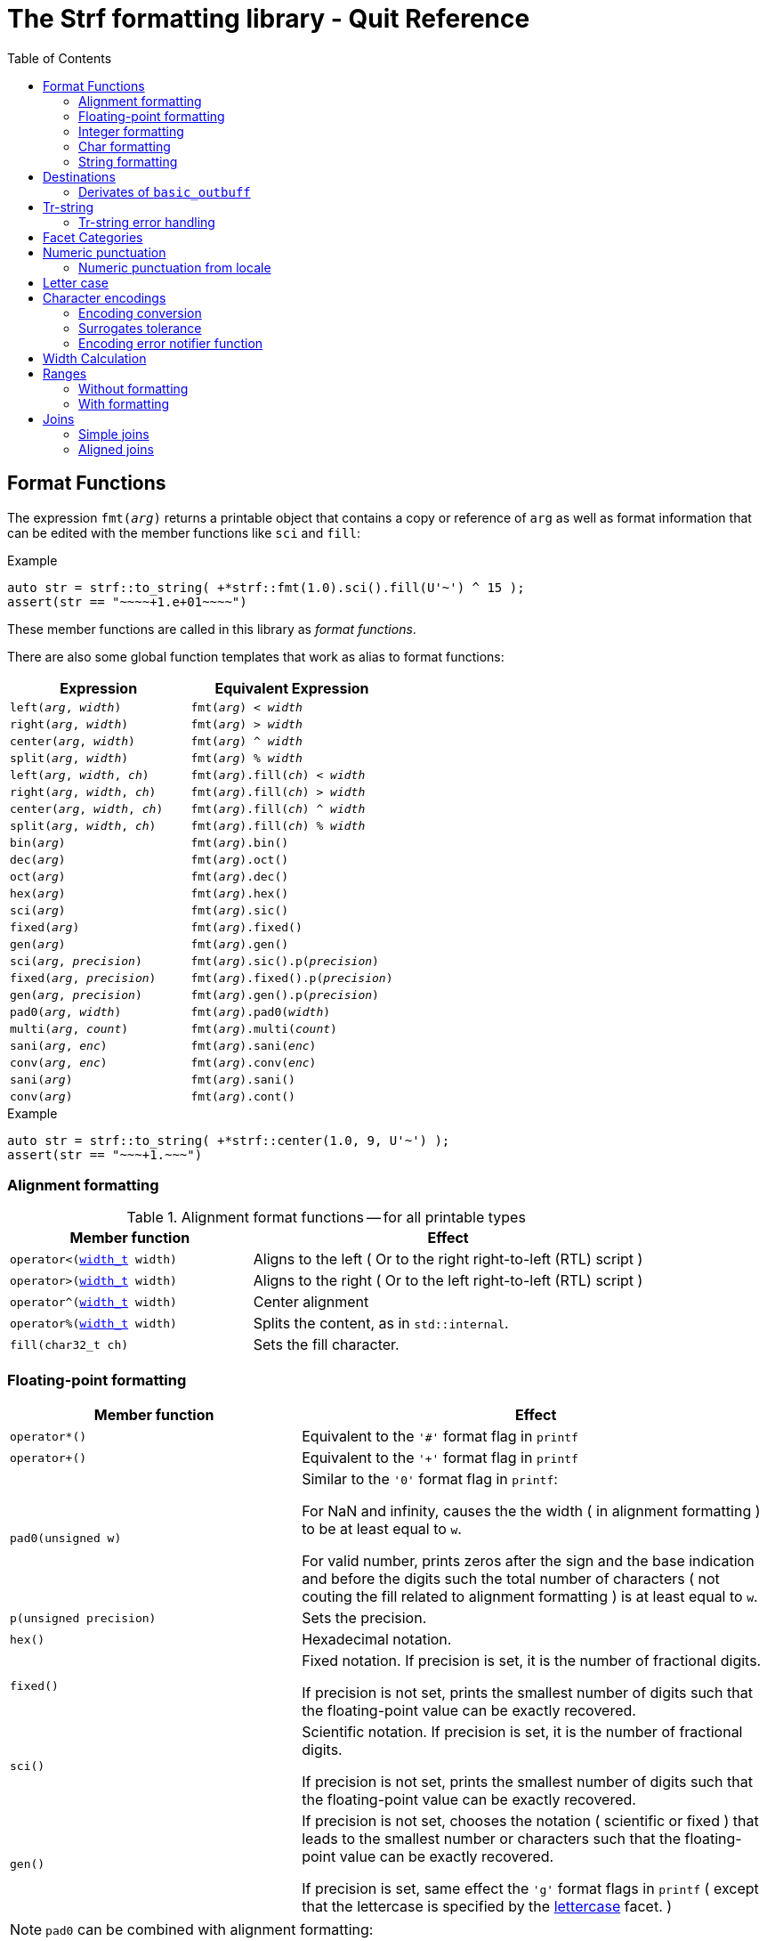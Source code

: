////
Distributed under the Boost Software License, Version 1.0.

See accompanying file LICENSE_1_0.txt or copy at
http://www.boost.org/LICENSE_1_0.txt
////

= The Strf formatting library - Quit Reference
:source-highlighter: prettify
:sectnums:
:sectnumlevels: 0
:toc: left
:toclevels: 2
:icons: font


:numpunct_c:             <<strf_hpp#numpunct_c,numpunct_c>>
:numpunct:               <<strf_hpp#numpunct,numpunct>>
:width_t: <<strf_hpp#width_t,width_t>>

[[format_functions]]
== Format Functions

The expression `fmt(_arg_)` returns a printable object that contains a copy or reference of
`arg` as well as format information that can be edited with the
member functions like `sci` and `fill`:

.Example
[source,cpp]
----
auto str = strf::to_string( +*strf::fmt(1.0).sci().fill(U'~') ^ 15 );
assert(str == "~~~~+1.e+01~~~~")
----

These member functions are called in this library as __format functions__.

There are also some global function templates
that work as alias to format functions:

[%header,cols="22,25"]
|===
| Expression | Equivalent Expression
|`left(_arg_, _width_)`        |`fmt(_arg_) < _width_`
|`right(_arg_, _width_)`       |`fmt(_arg_) > _width_`
|`center(_arg_, _width_)`      |`fmt(_arg_) ^ _width_`
|`split(_arg_, _width_)`       |`fmt(_arg_) % _width_`
|`left(_arg_, _width_, _ch_)`  |`fmt(_arg_).fill(_ch_) < _width_`
|`right(_arg_, _width_, _ch_)` |`fmt(_arg_).fill(_ch_) > _width_`
|`center(_arg_, _width_, _ch_)`|`fmt(_arg_).fill(_ch_) ^ _width_`
|`split(_arg_, _width_, _ch_)` |`fmt(_arg_).fill(_ch_) % _width_`
|`bin(_arg_)`                  |`fmt(_arg_).bin()`
|`dec(_arg_)`                  |`fmt(_arg_).oct()`
|`oct(_arg_)`                  |`fmt(_arg_).dec()`
|`hex(_arg_)`                  |`fmt(_arg_).hex()`
|`sci(_arg_)`                  |`fmt(_arg_).sic()`
|`fixed(_arg_)`                |`fmt(_arg_).fixed()`
|`gen(_arg_)`                  |`fmt(_arg_).gen()`
|`sci(_arg_, _precision_)`     |`fmt(_arg_).sic().p(_precision_)`
|`fixed(_arg_, _precision_)`   |`fmt(_arg_).fixed().p(_precision_)`
|`gen(_arg_, _precision_)`     |`fmt(_arg_).gen().p(_precision_)`
|`pad0(_arg_, _width_)`        |`fmt(_arg_).pad0(_width_)`
|`multi(_arg_, _count_)`       |`fmt(_arg_).multi(_count_)`
|`sani(_arg_, _enc_)`          |`fmt(_arg_).sani(_enc_)`
|`conv(_arg_, _enc_)`          |`fmt(_arg_).conv(_enc_)`
|`sani(_arg_)`                 |`fmt(_arg_).sani()`
|`conv(_arg_)`                 |`fmt(_arg_).cont()`
|===

.Example
[source,cpp]
----
auto str = strf::to_string( +*strf::center(1.0, 9, U'~') );
assert(str == "~~~+1.~~~")
----

=== Alignment formatting

[[alignment_format_functions]]
.Alignment format functions -- for all printable types
[%header,cols="382,618"]
|===
| Member function | Effect

|`operator<({width_t} width)`
| Aligns to the left ( Or to the right right-to-left (RTL) script )

|`operator>({width_t} width)`
| Aligns to the right ( Or to the left right-to-left (RTL) script )

|`operator^({width_t} width)`
| Center alignment

|`operator%({width_t} width)`
| Splits the content, as in `std::internal`.

|`fill(char32_t ch)`
| Sets the fill character.
|===

=== Floating-point formatting

[%header,cols="382,618"]
|===
| Member function | Effect
|`operator*()`
| Equivalent to the `'#'` format flag in `printf`

|`operator+()`
| Equivalent to the `'+'` format flag in `printf`

|`pad0(unsigned w)`
| Similar to the `'0'` format flag in `printf`:

  For NaN and infinity, causes the the width ( in alignment
  formatting ) to be at least equal to `w`.

  For valid number, prints zeros after the sign and the base
  indication and before the digits such the total number
  of characters ( not couting the fill related to alignment formatting )
  is at least equal to `w`.

|`p(unsigned precision)`
| Sets the precision.

|`hex()`
| Hexadecimal notation.

|`fixed()`
| Fixed notation. If precision is set, it is the number of fractional
  digits.

  If precision is not set,
  prints the smallest number of digits such that the floating-point value
  can be exactly recovered.

|`sci()`
| Scientific notation. If precision is set, it is the number of fractional
  digits.

  If precision is not set,
  prints the smallest number of digits such that the floating-point value
  can be exactly recovered.

|`gen()`
| If precision is not set, chooses the notation ( scientific or fixed ) that leads
  to the smallest number or characters such that the floating-point value
  can be exactly recovered.

  If precision is set, same effect the `'g'` format flags in `printf`
  ( except that the lettercase is specified by the
   <<lettercase,lettercase>> facet. )
|===

====
NOTE: `pad0` can be combined with alignment formatting:
[source,cpp]
----
auto s = strf::to_string(strf::center(-1.25, 12, '_').pad0(8));
assert(s == "__-0001.25__");

auto nan = std::numeric_limits<double>::quiet_NaN();

s = strf::to_string(strf::center(-nan, 12, '_').pad0(8));
assert(s == "____-nan____");

s = strf::to_string(strf::center(-nan, 8, '_').pad0(12));
assert(s == "____-nan____");
----
====

=== Integer formatting

[%header,cols="382,618"]
|===
| Member function | Effect
|`p(unsigned precision)`
| Sets the precision.

|`bin()`
|  Uses the binary base.

|`oct()`
|  Uses the octal base.

|`dec()`
| Uses the decimal base.

|`hex()`
| Uses the hexadecimal base.

|`operator*()`
| Equivalent to the `'#'` format flag in `printf`

|`operator+()`
| Equivalent to the `'+'` format flag in `printf`
|===

=== Char formatting
[[multi]]
[%header,cols="382,618"]
|===
| Member function | Effect
|`multi(std::size_t count)`
| Prints the argument `count` times.
|===


[[string_formatting]]
=== String formatting
[%header,cols="382,618"]
|===
| Member function | Effect
|`p(<<strf_hpp#width_t,width_t>> precision)`
| Sets string precision

| `template <typename Enc>` `sani(Enc enc)`
| Equivalent to `sanitize_from_encoding(enc)`

| `template <typename Enc>` `conv(Enc enc)`
| Equivalent to `convert_from_encoding(enc)`

| `sani()`
| Equivalent to `sanitize_from_encoding()`

| `conv()`
| Equivalent to `convert_from_encoding()`

| `template <typename Enc>` `sanitize_from_encoding(Enc enc)`
| Transcodes the input string from the character encoding represented by `enc`,
  or just sanitizes it if `enc` is also the destination encoding.

| `template <typename Enc>` `convert_from_encoding(Enc enc)`
| Transocdes the input string from the character encoding represented by `enc`,
  if it is not already destination encoding.

| `sanitize_encoding()`
| Transcodes the input string from the character encoding that corresponds
  to its character type, or just sanitizes it if it same
  as the destination encoding.

| `convert_encoding()`
| Transsodes the input string from the character encoding that correspods
  to its character type, if it is not already the same
  as the destination encoding.
|===


== Destinations [[destinations]]

[%header,cols="10,4"]
|===
| Expression |Header

|`<<dest_outbuff,to>> (__outbuff_ref__)`
| `<<strf_hpp#,<strf.hpp> >>`

|`<<dest_raw_string,to>> (__char_ptr__, __count__)`
| `<<strf_hpp#,<strf.hpp> >>`

|`<<dest_raw_string,to>> (__char_ptr__, __end__)`
| `<<strf_hpp#,<strf.hpp> >>`

|`<<dest_raw_string,to>> (__char_array__)`
| `<<strf_hpp#,<strf.hpp> >>`

|`<<dest_to_basic_string,to_basic_string>> <__CharT__, _Traits_~_opt_~, _A_~_opt_~>`
| `<<to_string_hpp#,<strf/to_string.hpp> >>`

|`<<dest_to_string,to_string>>`
| `<<to_string_hpp#,<strf/to_string.hpp> >>`

|`<<dest_to_u8string,to_u8string>>`
| `<<to_string_hpp#,<strf/to_string.hpp> >>`

|`<<dest_to_u16string,to_u16string>>`
| `<<to_string_hpp#,<strf/to_string.hpp> >>`

|`<<dest_to_u32string,to_u16string>>`
| `<<to_string_hpp#,<strf/to_string.hpp> >>`

|`<<dest_to_wstring,to_wstring>>`
| `<<to_string_hpp#,<strf/to_string.hpp> >>`

|`<<dest_streambuf,to>> (__streambuf_ptr__)`
| `<<to_streambuf_hpp#,<strf/to_streambuf.hpp> >>`

|`<<dest_streambuf,to>> (__streambuf_ref__)`
| `<<to_streambuf_hpp#,<strf/to_streambuf.hpp> >>`

|`<<dest_cfile,to>> <__CharT__~_opt_~> (__cfile__)`
| `<<to_cfile_hpp#,<strf/to_cfile.hpp> >>`

|`<<dest_wcfile,wto>> (__cfile__)`
| `<<to_cfile_hpp#,<strf/to_cfile.hpp> >>`
|===
where:

* `__CharT__` is a charater type.
* `_Traits_` is a https://en.cppreference.com/w/cpp/named_req/CharTraits[_CharTraits_] type.
* `_A_` is an https://en.cppreference.com/w/cpp/named_req/Allocator[_Allocator_] type
* `__char_ptr__` is a `__CharT__*` value, where `__CharT__` is a character type.
* `__end__` is a `__CharT__*` value, where `__CharT__` is a character type.
* `__count__` is a `std::size_t` value
* `__streambuf_ptr__` is a `std::streambuf<__CharT__, _Traits_>*`
* `__streambuf_ref__` is a `std::streambuf<__CharT__, _Traits_>&`
* `__cfile__` is a `FILE*`
* `__outbuff_ref__` is a `basic_outbuff<__CharT__>&`,  where `__CharT__` is a character type.
* `__args\...__` is an argument list of printable values.

[[dest_outbuff]]
====
[subs=normal]
----
strf::to(__outbuff_ref__) (__args\...__)
----
[horizontal]
Return type:: `basic_outbuff<__CharT__>&`
Return value:: `__outbuff_ref__`
Supports reserve:: No

See the <<outbuff_types,list of types>> that derive from `basic_outbuff<__CharT__>&`.
====

[[dest_raw_string]]
====
[subs=normal]
----
strf::<<strf_hpp#to_char_ptr_count,to>>(__char_ptr__, __count__) (__args\...__);
strf::<<strf_hpp#to_char_range,to>>(__char_ptr__, __end__)   (__args\...__);
strf::<<strf_hpp#to_char_array,to>>(__char_array__)      (__args\...__);
----
[horizontal]
Header file:: `<<strf_hpp#,<strf.hpp> >>`
Preconditions::
* `__count__ > 0`
* `__end__ > __char_ptr__`
//-
Return type:: `<<outbuff_hpp#basic_cstr_writer,basic_cstr_writer<__CharT__>::result`>>
Return value:: a value `r`, such that:
* `r.ptr` points to last written character which is always `'\0'`.
* `r.truncated` is `true` when the destination string is too small.
Note:: The termination character `'\0'` is always written.
Supports reserve:: No

////
[source,cpp,subs=normal]
----
namespace strf {

/{asterisk}\...{asterisk}/ to(char*     dest, std::size_t count);
/{asterisk}\...{asterisk}/ to(char8_t*  dest, std::size_t count);
/{asterisk}\...{asterisk}/ to(char16_t* dest, std::size_t count);
/{asterisk}\...{asterisk}/ to(char32_t* dest, std::size_t count);
/{asterisk}\...{asterisk}/ to(wchar_t*  dest, std::size_t count);

/{asterisk}\...{asterisk}/ to(char*     dest, char*     dest_end);
/{asterisk}\...{asterisk}/ to(char8_t*  dest, char8_t*  dest_end);
/{asterisk}\...{asterisk}/ to(char16_t* dest, char16_t* dest_end);
/{asterisk}\...{asterisk}/ to(char32_t* dest, char32_t* dest_end);
/{asterisk}\...{asterisk}/ to(wchar_t*  dest, wchar_t*  dest_end);

template<std::size_t N> /{asterisk}\...{asterisk}/ to(char     (&dest)[N]);
template<std::size_t N> /{asterisk}\...{asterisk}/ to(char8_t  (&dest)[N]);
template<std::size_t N> /{asterisk}\...{asterisk}/ to(char16_t (&dest)[N]);
template<std::size_t N> /{asterisk}\...{asterisk}/ to(char32_t (&dest)[N]);
template<std::size_t N> /{asterisk}\...{asterisk}/ to(wchar_t  (&dest)[N]);
}
----
////

====

[[dest_to_basic_string]]
====
[subs=normal]
----
strf::<<to_string_hpp#to_basic_string,to_basic_string>> <__CharT__, _Traits_~_opt_~, _A_~_opt_~> ( __args\...__ )
----
[horizontal]
Return type:: `std::basic_string<__CharT__, _Traits_, _A_>`
Supports reserve:: Yes
====

[[dest_to_string]]
====
[subs=normal]
----
strf::<<to_string_hpp#to_basic_string,to_string>> ( __args\...__ )
----
[horizontal]
Return type:: `std::string`
Supports reserve:: Yes
====

[[dest_to_u8string]]
====
[subs=normal]
----
strf::<<to_string_hpp#to_basic_string,to_u8string>> ( __args\...__ )
----
[horizontal]
Return type:: `std::u8string`
Supports reserve:: Yes
====

[[dest_to_u16string]]
====
[subs=normal]
----
strf::<<to_string_hpp#to_basic_string,to_u16string>> ( __args\...__ )
----
[horizontal]
Return type:: `std::u16string`
Supports reserve:: Yes
====

[[dest_to_u32string]]
====
[subs=normal]
----
strf::<<to_string_hpp#to_basic_string,to_u32string>> ( __args\...__ )
----
[horizontal]
Return type:: `std::u32string`
Supports reserve:: Yes
====

[[dest_to_wstring]]
====
[subs=normal]
----
strf::<<to_string_hpp#to_basic_string,to_wstring>> ( __args\...__ )
----
[horizontal]
Return type:: `std::wstring`
Supports reserve:: Yes
====

[[dest_streambuf]]
====
[subs=normal]
----
<<to_streambuf_hpp#to,to>>(__streambuf_ptr__)  (__args\...__);
<<to_streambuf_hpp#to,to>>(__streambuf_ref__)  (__args\...__);
----
[horizontal]
Return type:: `<<to_streambuf_hpp#basic_streambuf_writer,basic_streambuf_writer<__CharT__, _Traits_>::result>>`
Return value:: A value `r`, such that:
* `r.count` is equal to the number of successfully written characters.
* `r.success` is `false` if an error occurred
Supports reserve:: No

====

[[dest_cfile]]
====
[subs=normal]
----
<<to_cfile_hpp#to,to>><__CharT__~_opt_~>(__cfile__) (__args\...__)
----
Effect:: Successively call `std::fwrite(buffer, sizeof(__CharT__),/{asterisk}\...{asterisk}/, __cfile__)` until the whole content is written or until an error happens, where `buffer` is an internal array of `__CharT__`.
[horizontal]
Return type:: `<<to_cfile_hpp#narrow_cfile_writer,narrow_cfile_writer<__CharT__>::result>>`
Return value::
- `count` is sum of the returned values returned by the several calls to `std::fwrite`.
- `success` is `false` if an error occured.
Supports reserve:: No
====

[[dest_wcfile]]
====
[subs=normal]
----
<<to_cfile_hpp#wto,wto>>(__cfile__) (__args\...__)
----
[horizontal]
Header file:: `<<to_cfile_hpp#,<strf/to_cfile.hpp> >>`
Return type:: `<<to_cfile_hpp#wide_cfile_writer,wide_cfile_writer<__CharT__>::result>>`
====

[[outbuff_types]]
=== Derivates of `basic_outbuff`

The table below lists the concrete types that derivate from the `basic_outbuff<__CharT__>` abstract class.

[%header,cols="47,53"]
|===
| Type | Description

| `<<outbuff_hpp#basic_cstr_writer, basic_cstr_writer>><__CharT__>`
| Writes C strings

| `<<outbuff_hpp#discarded_outbuff,discarded_outbuff>><__CharT__>`
| Discard content

| `<<to_string_hpp#basic_string_appender,basic_string_appender>><__CharT__, _Traits_~_opt_~, _A_~_opt_~>`
| Appends to `std::basic_string` objects.

| `<<to_string_hpp#basic_string_maker,basic_string_maker>><__CharT__, _Traits_~_opt_~, _A_~_opt_~>`
| Creates `std::basic_string` objects.

| `<<to_string_hpp#basic_sized_string_maker, basic_sized_string_maker>><__CharT__, _Traits_~_opt_~, _A_~_opt_~>`
| Creates `std::basic_string` objects with pre-reserved capacity

| `<<to_streambuf_hpp#basic_streambuf_writer,basic_streambuf_writer>><__CharT__, _Traits_~_opt_~>`
| Writes to `std::basic_streambuf` object

| `<<to_cfile_hpp#narrow_cfile_writer,narrow_cfile_writer>><__CharT__~_opt_~>`
| Writes to `FILE*` using narrow-oriented functions.

| `<<to_cfile_hpp#wide_cfile_writer,wide_cfile_writer>>`
| Writes to `FILE*` using wide-oriented functions.
|===

where:

* `__CharT__` is a charater type.
* `__Traits__` is a https://en.cppreference.com/w/cpp/named_req/CharTraits[_CharTraits_] type.
* `__A__` is an https://en.cppreference.com/w/cpp/named_req/Allocator[_Allocator_] type

////

====
[source,cpp,subs=normal]
----
namespace strf {

template <typename CharT> class basic_cstr_writer;

using u8cstr_writer  = basic_cstr_writer<char8_t>;
using cstr_writer    = basic_cstr_writer<char>;
using u16cstr_writer = basic_cstr_writer<char16_t>;
using u32cstr_writer = basic_cstr_writer<char32_t>;
using wcstr_writer   = basic_cstr_writer<wchar_t>;

} // namespace strf
----
====

====
[source,cpp,subs=normal]
----
namespace strf {

template <typename CharT> class discarded_outbuff;

} // namespace strf
----
====

====
[source,cpp,subs=normal]
----
namespace strf {

template < typename CharT
         , typename Traits = std::char_traits<CharT>
         , typename Allocator = std::allocator<CharT> >
class basic_string_appender;

using string_appender    = basic_string_appender<char>;
using u8string_appender  = basic_string_appender<char8_t>;
using u16string_appender = basic_string_appender<char16_t>;
using u32string_appender = basic_string_appender<char32_t>;
using wstring_appender   = basic_string_appender<wchar_t>;

} // namespace strf
----
====
====
[source,cpp,subs=normal]
----
namespace strf {

template < typename CharT
         , typename Traits = std::char_traits<CharT>
         , typename Allocator = std::allocator<CharT> >
class basic_string_maker;

using string_maker    = basic_string_maker<char>;
using u8string_maker  = basic_string_maker<char8_t>;
using u16string_maker = basic_string_maker<char16_t>;
using u32string_maker = basic_string_maker<char32_t>;
using wstring_maker   = basic_string_maker<wchar_t>;

} // namespace strf
----
====

====
[source,cpp,subs=normal]
----
namespace strf {

template < typename CharT
         , typename Traits = std::char_traits<CharT>
         , typename Allocator = std::allocator<CharT> >
class basic_sized_string_maker

using sized_string_maker    = basic_sized_string_maker<char>;
using sized_u8string_maker  = basic_sized_string_maker<char8_t>;
using sized_u16string_maker = basic_sized_string_maker<char16_t>;
using sized_u32string_maker = basic_sized_string_maker<char32_t>;
using sized_wstring_maker   = basic_sized_string_maker<wchar_t>;

} // namespace strf
----
====

====
[source,cpp,subs=normal]
----
namespace strf {

template <typename CharT, typename Traits = std::char_traits<CharT> >
class basic_streambuf_writer

} // namespace strf
----
====

====
[source,cpp,subs=normal]
----
namespace strf {

template <typename CharT>
class narrow_cfile_writer;

} // namespace strf
----
====

====
[source,cpp,subs=normal]
----
namespace strf {

class wide_cfile_writer;

} // namespace strf
----
====

////

[[tr_string]]
== Tr-string

[source,cpp]
----
auto s = strf::to_string.tr("{} in hexadecimal is {}", x, strf::hex(x));
----

The __tr-string__ is like what in other formatting
libraries would be called as the __format string__,
except that it does not specify any formatting.
Its purpose is to enable your program to provide multilingual support
by using translation tools like https://en.wikipedia.org/wiki/Gettext[gettext].

Since it is common for the person who writes the string to be translated
not being the same who translates it, the tr-string syntax allows
the insertion of comments.

.Syntax
[%header,cols=3*]
|===
|A `'{'` followed by  |until                           |means
|`'-'`                |the next `'}'` or end of string |a comment
|another `'{'`        |the second `'{'`                |an escaped `'{'`
|a digit              |the next `'}'` or end of string |a positional argument reference
|any other character  |the next `'}'` or end of string |a non positional argument reference
|===

Comments::
+
[source,cpp]
----
auto str = strf::to_string.tr
    ( "You can learn more about python{-the programming language, not the animal species} at {}"
    , "www.python.org" );
assert(str == "You can learn more about python at www.python.org");
----

Escapes::
Note there is no way and no need to escape the `'}'` character, since it has special meaning only when corresponding to a previous `'{'
+
[source,cpp]
----
auto str = strf::to_string.tr("} {{x} {{{} {{{}}", "aaa", "bbb");
assert(str == "} {x} {aaa {bbb}");
----

Positional arguments::
Position zero refers to the first input argument. The characters the after the digits are ignored. So they can also be used as comments.
+
[source,cpp]
----
auto str = strf::to_string.tr("{1 a person name} likes {0 a food name}.", "sandwich", "Paul");
assert(str == "Paul likes sandwich.");
----

Non positional arguments::
The characters the after the `'{'` are ignored as well
+
[source,cpp]
----
auto str = strf::to_string.tr("{a person} likes {a food type}.", "Paul", "sandwich");
assert(str == "Paul likes sandwich.");
----

[[tr_string_error]]
=== Tr-string error handling

When the argument associated with a `"{"` does not exists, the library does two things:

- It prints a https://en.wikipedia.org/wiki/Specials_(Unicode_block)#Replacement_character[replacement character `"\uFFFD"` (&#65533;) ] ( or `"?"` when the encoding can't represent it ) where the missing argument would be printed.
- It calls the `handle` function on the facet object correspoding to the `<<strf_hpp#tr_error_notifier_c,tr_error_notifier_c>>` category, which, by default, does nothing.

[[facets]]
== Facet Categories

[%header,cols="2,1,4"]
|===
|Category |Constrainable | Description

|`<<numpunct, numpunct_c>><10>`      |Yes |Numeric punctuation for decimal base
|`<<numpunct, numpunct_c>><16>`      |Yes |Numeric punctuation for hexadecimal base
|`<<numpunct, numpunct_c>><8>`       |Yes |Numeric punctuation for octal base
|`<<numpunct, numpunct_c>><2>`       |Yes |Numeric punctuation for binary base

|`<<lettercase,lettercase_c>>`        |Yes |Letter case for printing numeric and booleans values

|`<<character_encoding,char_encoding_c>><CharT>`   |No  |The character encoding correponding to character type `CharT`
|`<<invalid_seq_notifier,invalid_seq_notifier_c>>`  |Yes | Callback to notify character encoding nonconformities.
|`<<surrogate_policy,surrogate_policy_c>>` |Yes |Wheter surrogates are treated as errors
|`<<tr_string_error,tr_error_notifier_c>>`   |No  |  Callback to notify errors on the tr-string
|`<<width_calculator,width_calculator_c>>` |Yes |Defines how the width is calculated
|`<<howto_override_printable_types#,print_override_c>>`     |Yes   | Overrides printable types
|===

[[numpunct]]
== Numeric punctuation
The `{numpunct}` class template defines punctuation for
integers, `void*` and floating points. It comprises
the "thousands" separator, the decimal point and the
grouping pattern.
The integer sequence passed to the constructor defines the grouping.
The last group is repeated, unless you add the `-1` argument:
[source,cpp]
----
auto s1 = strf::to_string.with(strf::numpunct<10>(1, 2, 3))(1000000000000ll);
assert(s1 == "1,000,000,000,00,0");

auto s2 = strf::to_string.with(strf::numpunct<10>(1, 2, 3, -1))(1000000000000ll);
assert(s2 == "1000000,000,00,0");
----
This `numpunct` constructor has some preconditions:

* No more than six arguments can be passed.
* No argument can be greater than 30.
* No argument can be less than `1`, unless it is the last argument and it's equal to `-1`.

When default constructed, the `numpunct` has no grouping, __i.e.__
the thousands separator is never printed.

The default thousands separator and decimal point are `U','` and `U'.'`,
repectively. To change them, use the `thousands_sep` and `decimal_point`
member functions:
[source,cpp]
----
auto my_punct = numpunct<10>(3).thousands_sep(U'\'').decimal_point(U':');
auto str = strf::to_string.with(my_punct)(1000000.5);
assert(str == "1'000'000:5");

//or as lvalue:
auto my_punct2 = numpunct<10>(3);
my_punct2.thousands_sep(U';');
my_punct2.decimal_point(U'^');

auto str = strf::to_string.with(my_punct2)(1000000.5);
assert(str == "1;000;000^5");
----

=== Numeric punctuation from locale

The header file `<strf/locale.hpp>` declares the `locale_numpunct` function,
which returns a `numpunct<10>` object that reflects the current locale:

[source,cpp,subs=normal]
----
#include <strf/locale.hpp>
#include <strf/to_string.hpp>

void sample() {
    if (setlocale(LC_NUMERIC, "de_DE")) {
        const auto punct_de = strf::locale_numpunct();
        auto str = strf::to_string.with(punct_de) (*strf::fixed(10000.5))
        assert(str == "10.000,5");
    }
}
----


[[lettercase]]
== Letter case

The `<<strf_hpp#lettercase,lettercase>>` facet affects the letter cases
when printing numeric values.
The default value is `strf::lowercase`.

[source,cpp]
----
namespace strf {

enum class lettercase { lower = /*...*/, mixed = /*...*/, upper = /*...*/ };

constexpr lettercase lowercase = lettercase::lower;
constexpr lettercase mixedcase = lettercase::mixed;
constexpr lettercase uppercase = lettercase::upper;

}
----

.Printed numeric values examples
[%header,cols="1,2"]
|===
|Value | Result examples

|`strf::lowercase`
|`0xab` `1e+50` `inf` `nan` `true` `false`

|`strf::mixedcase`
|`0xAB` `1e+50` `Inf` `NaN` `True` `False`

|`strf::uppercase`
|`0XAB` `1E+50` `INF` `NAN` `TRUE` `FALSE`
|===

.Usage example
[source,cpp]
----
auto str_upper = strf::to_string.with(strf::uppercase)
    ( *strf::hex(0xabc), ' '
    , 1.0e+50, ' '
    , std::numeric_limits<FloatT>::infinity() );

assert(str_upper == "0XAB 1E+50 INF");

auto str_mixed = strf::to_string.with(strf::mixedcase)
    ( *strf::hex(0xabc), ' '
    , 1.e+50, ' '
    , std::numeric_limits<FloatT>::infinity() );

assert(str_mixed == "0xAB 1e+50 Inf");
----

[[character_encoding]]
== Character encodings

////
[source,cpp]
----
namespace strf {
enum class char_encoding_id : unsigned { };

constexpr char_encoding_id  eid_ascii        = /* ... */;
constexpr char_encoding_id  eid_utf8         = /* ... */;
constexpr char_encoding_id  eid_utf16        = /* ... */;
constexpr char_encoding_id  eid_utf32        = /* ... */;
constexpr char_encoding_id  eid_iso_8859_1   = /* ... */;
constexpr char_encoding_id  eid_iso_8859_3   = /* ... */;
constexpr char_encoding_id  eid_iso_8859_15  = /* ... */;
constexpr char_encoding_id  eid_windows_1252 = /* ... */;

template <char_encoding_id>
class static_char_encoding;

}; // namespace strf
----
////

The class templates below are facets that specify the character encoding
corresponding to the character type. Their instances are always
empty classes. More encodings are expected to be included in
future version of the library.

[[static_char_encodings]]
[source,cpp]
----
namespace strf {

template <typename CharT> struct ascii;
template <typename CharT> struct iso_8859_1;
template <typename CharT> struct iso_8859_3;
template <typename CharT> struct iso_8858_15;
template <typename CharT> struct windows_1252;

template <typename CharT> struct utf8;
template <typename CharT> struct utf16;
template <typename CharT> struct utf32;

template <typename CharT>
using utf = /* utf8<CharT> , utf16<CharT> or utf32<CharT> */
            /* , depending on sizeof(CharT) */;

} // namespace strf
----

.Example: write in Windows-1252
[source,cpp]
----
auto s = strf::to_string
    .with(strf::windows_1252<char>())
    .with(strf::numpunct<10>{4, 3, 2}.thousands_sep(0x2022))
    ("one hundred billions = ", 100000000000ll);

// The character U+2022 is encoded as '\225' in Windows-1252
assert(s == "one hundred billions = 1\2250000\225000\2250000");
----

[[encoding_conversion]]
=== Encoding conversion

Since the library knows the encoding correspondig to each
character type, and knows how to convert from one to another,
it is possible to mix input string of difference characters
types, though you need to use the function `conv`:

[source,cpp]
----
auto str   = strf::to_string( "aaa-"
                            , strf::conv(u"bbb-")
                            , strf::conv(U"ccc-")
                            , strf::conv(L"ddd") );

auto str16 = strf::to_u16string( strf::conv("aaa-")
                               , u"bbb-"
                               , strf::conv(U"ccc-")
                               , strf::conv(L"ddd") );

assert(str   ==  "aaa-bbb-ccc-ddd");
assert(str16 == u"aaa-bbb-ccc-ddd");
----

The `conv` function can also specify an alternative encoding
for a specific input string argument:

[source,cpp]
----
auto str_utf8 = strf::to_u8string
    ( strf::conv("--\xA4--", strf::iso_8859_1<char>())
    , strf::conv("--\xA4--", strf::iso_8859_15<char>()));

assert(str_utf8 == u8"--\u00A4----\u20AC--");
----

The `sani` function has the same effect as `conv`,
except when the input encoding is same as the output.
In this case `sani` causes the input to be sanitized, whereas `conv` does not:

[source, cpp]
----
auto str = strf::to_string
    .with(strf::iso_8859_3<char>()) // the output encoding
    ( strf::conv("--\xff--")                             // not sanitized
    , strf::conv("--\xff--", strf::iso_8859_3<char>())   // not sanitized ( same encoding )
    , strf::conv("--\xff--", strf::utf8<char>())         // sanitized ( different encoding )
    , strf::sani("--\xff--")                             // sanitized
    , strf::sani("--\xff--", strf::iso_8859_3<char>()) ) // sanitized

assert(str == "--\xff----\xff----?----?----?--");
----

The library replaces the invalid sequences by the
https://en.wikipedia.org/wiki/Specials_(Unicode_block)#Replacement_character[replacement character &#xFFFD;],
if the destination encoding supports it. Otherwise, `'?'` is printed, as in the above code snippet.

An "invalid sequence" is any input that is non-conformant to the source encoding,
or that is impossible to write, in a conformant way, in the destination encoding.
But there is an optional exception for surrogates characters.

NOTE: When the input is UTF-8, the library follows the practice recommended by the
Unicode Standard regarding to calculate how many replacement characters to print
for each non-conformant input sequence. ( see for "Best Practices for Using U+FFFD" in
https://www.unicode.org/versions/Unicode10.0.0/ch03.pdf[Chapter 3] ).

NOTE: The library does not sanitizes non-conformities when converting a single character,
like punctuation characters or the the fill character ( they are in UTF-32 ). In this case
the replacement character is only used when the destination encoding is not able
to print the codepoint.
For example, if the you use `(char32_t)0xFFFFFFF` as the <<numpunct,decimal point>>,
then it will printed as "\uFFFD" if the destination is UTF-8 or UTF-16, but
if the destination is UTF-32, then the library just writes `(char32_t)0xFFFFFFF`
verbatim.

[[surrogate_policy]]
=== Surrogates tolerance

There is one particular kind of nonconformity that you may sometimes want to
permit, which is the invalid presence of
https://en.wikipedia.org/wiki/Universal_Character_Set_characters#Surrogates[surrogate]
characters.
That is particular common on Windows, where you may have an old file name, created
at the time of Windows 95 ( where wide strings were UCS-2 ) and that contains
some unpaired surrogates. If you then treat it as UTF-16 and convert it to UTF-8
and back to UTF-16, you get a different name.

So the library provides the `surrogate_policy` enumeration, which is a facet that
enables you to turn off the surrogate sanitization.

[source,cpp]
----
namespace strf {
enum class surrogate_policy : bool { strict = false, lax = true };
}
----
When the value is `surrogate_policy::strict`, which is the default,
if an UTF-16 input contains a high surrogate not followed by a low surrogate,
or a low surrogate not following a high surrogate, that is considered
invalid and is thus sanitized.
When the value is `surrogate_policy::lax`, those situations are allowed.

[source,cpp]
----
std::u16string original {u'-', 0xD800 ,u'-', u'-', u'-'};

// convert to UTF-8
auto str_strict = strf::to_u8string(strf::conv(original));
auto str_lax =
    strf::to_u8string .with(strf::surrogate_policy::lax) (strf::conv(original));

assert(str_strict == u8"-\uFFFD---");                  // surrogate sanitized
assert(str_lax == (const char8_t*)"-\xED\xA0\x80---"); // surrogate allowed

// convert back to UTF-16
auto utf16_strict = strf::to_u16string(strf::conv(str_lax));
auto utf16_lax =
    strf::to_u16string .with(strf::surrogate_policy::lax) (strf::conv(str_lax));

assert(utf16_strict == u"-\uFFFD\uFFFD\uFFFD---");     // surrogate sanitized
assert(utf16_lax == original);                         // surrogate preserved
----

[[invalid_seq_notifier]]
=== Encoding error notifier function

The facet `<<strf_hpp#invalid_seq_notifier,invalid_seq_notifier>>` contains
a function pointer that is called every time an ivalid sequence is sanitized,
unless it is null, which is the default.

The code below throws an exception if `u16str` contains any invalid sequence:
[source,cpp]
----
std::u16string u16str = /* ... */;
notifier_func =  [](){
    throw std::sytem_error(std::make_error_code(std::errc::illegal_byte_sequence));
};
strf::invalid_seq_notifier notifier{ notifier_func };

auto str = strf::to_string.width(notifier)(strf::conv(u16str));
----


[[width_calculator]]
== Width Calculation

The `<<strf_hpp#width_calculator_c,width_calculator_c>>` facet category
enables you to choose how the width of a string is calculated when using
<<alignment_format_functions,alignment formatting>>. You have five options:

* The `<<strf_hpp#fast_width,fast_width>>` facet assumes that the width
  of a string is equal to its size. This is the least accurate method,
  but it's the fastest and also is what others formatting
  libraries usually do. Therefore it's the default facet.
+
.Example
[source,cpp]
----
auto str = "15.00 \xE2\x82\xAC \x80"; // "15.00 € \x80"
auto result = strf::to_string.with(strf::fast_width{})
             ( strf::right(str, 12, '*') );
assert(result == "*15.00 \xE2\x82\xAC \x80"); // width calculated as 11
----
* The `<<strf_hpp#width_as_fast_u32len,width_as_fast_u32len>>` facet
  evaluates the width of a string as the number of Unicode code points.
  However, differently from `width_as_u32len`, to gain performance,
  it assumes that the measured string is totally conformant to its encoding.
  Nonconformities do not cause undefined behaviour, but lead to incorrect
  values. For example, the width of an UTF-8 string may simply be calculated as
  the number of bytes that are not in the range [`0x80`, `0xBF`], __i.e.__,
  are not continuation bytes. So that an extra continuation byte -- that
  would replaced by a `"\uFFFD"` during sanitization -- is not counted.
+
.Example
[source,cpp]
----
auto str = "15.00 \xE2\x82\xAC \x80"; // "15.00 € \x80"
auto result = strf::to_string .with(strf::width_as_fast_u32len{})
             ( strf::right(str, 12, '*'));
assert(result == "****15.00 \xE2\x82\xAC \x80"); // width calculated as 8
----
* The `<<strf_hpp#width_as_u32len,width_as_u32len>>` facet also
  evaluates the width of a string as the number of Unicode code points.
  But each nonconformity to the encoding is counted as an extra
  code points ( as if it were replaced by
  https://en.wikipedia.org/wiki/Specials_(Unicode_block)#Replacement_character[replacement character &#xFFFD;] ).
+
.Example
[source,cpp]
----
auto str = "15.00 \xE2\x82\xAC \x80"; // "15.00 € \x80"
auto result = strf::to_string .with(strf::width_as_u32len{})
             ( strf::right(str, 12, '*'));

assert(result == "***15.00 \xE2\x82\xAC \x80"); // width calculated as 9
----
* The `<<strf_hpp#make_width_calculator,make_width_calculator>>` function
  template takes a function object `f` as paramenter and
  returns a facet object that calculates the width of the strings
  by converting them to UTF-32 ( following the policy associated to
  `<<invalid_seq_notifier,invalid_seq_notifier>>::replace` ) and then calling
  `f` to evaluate the width of each UTF-32 character. `f` shall take a
  `char32_t` parameter and return a `<<strf_hpp#width_t,width_t>>`,
  which is a type that implements
  https://en.wikipedia.org/wiki/Fixed-point_arithmetic[Q16.16 fixed-point arithmetics].
  This means that can use non itegral values.
+
.Example
[source,cpp,subs=normal]
----
auto wfunc = [](char32_t ch) -> strf::width_t {
    using namespace strf::width_literal;
    static const strf::width_t roman_numerals_width [] = {
        0.5642_w, 1.1193_w, 1.6789_w, 1.8807_w, 1.2982_w, 1.8853_w,
        2.4954_w, 3.0046_w, 1.8945_w, 1.3624_w, 1.9035_w, 2.4771_w,
        1.1789_w, 1.4495_w, 1.4128_w, 1.7294_w
    };

    if (ch < 0x2160 || ch > 0x216F) {
        return 1;
    }
    return roman_numerals_width[ch - 0x2160];
};
auto my_wcalc = strf::make_width_calculator(wfunc);
auto str = u8"\u2163 + \u2167 = \u216B"; // "Ⅳ + Ⅷ = Ⅻ"
auto result = strf::to_u8string.with(my_wcalc) (strf::right(str, 18, '.'));

// width calculated as 13.3624, rounded to 13:
assert(result == u8"\.....\u2163 + \u2167 = \u216B");
----
* The fifth option is to implement your own width calculator. This
  implies to create a class that satisfies the
  <<strf_hpp#WidthCalculator,WidthCalculator>> type requirements.
  There are two reasons why you may want to do that, instead
  of the of the previous options:
** Accuracy: The previous methods are not able to take into
  account the presence of ligatures and digraphs.
** Peformance: The object returned by
  `<<strf_hpp#make_width_calculator,make_width_calculator>>`
  converts the string to UTF-32 before calling the provided
  function object for each UTF-32 character.
  When you implement your own calculator, you can optimize
  it to directly measure strings that are encoded
  in a specific encoding.
////
  To-do example
////
//-
'''
[NOTE]
====
The width calculation algorithm is applied
on the input, not the output string. Keep that in mind when
converting from one encoding to another using
`<<encoding_conversion,conv>>` or `<<encoding_conversion,sani`>>.
For example, when converting from UTF-8 to UTF-16 and using
the `fast_width` facet, the
width of the string is its size in UTF-8, not in UTF-16.
[source,cpp]
----
auto str = "15.00 \xE2\x82\xAC \x80"; // "15.00 € \x80"

auto res1 = strf::to_u16string.with(strf::fast_width{})
            (strf::conv(str) > 12);
auto res2 = strf::to_u16string.with(strf::width_as_fast_u32len{})
            (strf::conv(str) > 12);
auto res3 = strf::to_u16string.with(strf::width_as_u32len{})
            (strf::conv(str) > 12);

assert(res1 == u" 15.00 \u20AC \uFFFD");  // width calculated as strlen(str)
assert(res2 == u"    15.00 \u20AC \uFFFD"); // width calculated as 8
assert(res3 == u"   15.00 \u20AC \uFFFD"); // width calculated as 9
----
====

== Ranges

=== Without formatting

|===
|`range(__range_obj__, _func_~_opt_~)`
|`range(_array_, _func_~_opt_~)`
|`range(_begin_, _end_, _func_~_opt_~)`
|`separated_range(__range_obj__, _separator_, _func_~_opt_~)`
|`separated_range(_array_, _separator_, _func_~_opt_~)`
|`separated_range(_begin_, _end_, _separator_, _func_~_opt_~)`
|===
where

* `__range_obj__` is an object whose type is a https://en.cppreference.com/w/cpp/named_req/Container[_Container_] type
* `_begin_` and `_end_` are iterators
* `_separator_` is a raw string of `_CharT_`, where `_CharT_` is the destination character type.
* `_func_` is  unary a function object such that the type of expression `_func_(_x_)` is printable where `_x_` is an element of the range.


.Examples
[source,cpp,subs=normal]
----
int arr[3] = { 11, 22, 33 };

auto str = strf::to_string(strf::range(arr));
assert(str == "112233");

str = strf::to_string(strf::separated_range(arr, ", "));
assert(str == "11, 22, 33");

auto op = [](auto x){ return strf::<<join,join>>('(', +strf::fmt(x * 10), ')'); };

str = strf::to_string(strf::separated_range(arr, ", ", op));
assert(str == "(+110), (+220), (+330)");
----

=== With formatting

|===
|`fmt_range(__range_obj__)`
|`fmt_range(_array_)`
|`fmt_range(_begin_, _end_)`
|`fmt_separated_range(__range_obj__, _separator_)`
|`fmt_separated_range(_array_, _separator_)`
|`fmt_separated_range(_begin_, _end_, _separator_)`
|===

Any format function applicable to the element type of the
range can also be applied to the
expression `strf::fmt_range(/{asterisk}\...{asterisk}/)` or
`strf::fmt_separated_range(/{asterisk}\...{asterisk}/)`.
It causes the formatting to be applied to each element.

.Example 1
[source,cpp]
----
std::vector<int> vec = { 11, 22, 33 };
auto str1 = strf::to_string("[", +strf::fmt_separated_range(vec, " ;") > 6, "]");
assert(str1 == "[   +11 ;   +22 ;   +33]");
----

.Example 2
[source,cpp]
----
int array[] = { 11, 22, 33 };
auto str2 = strf::to_string
    ( "["
    , *strf::fmt_separated_range(array, " / ").fill('.').hex() > 6,
    " ]");

assert(str2 == "[..0xfa / ..0xfb / ..0xfc]");
----

[[join]]
== Joins

=== Simple joins
|===
|`join(__args__\...)`
|===
_Joins_ enables you to group a set of input arguments as one:
[source,cpp]
----
auto str = strf::to_string.tr("Blah blah blah {}.", strf::join("abc", '/', 123))
assert(str == "Blah blah blah abc/123")
----

They can be handy to create aliases:

[source,cpp,subs=normal]
----
struct date{ int day, month, year; };

auto as_yymmdd = [](date d) {
    return strf::join( strf::dec(d.year % 100).p(2), '/'
                     , strf::dec(d.month).p(2), '/'
                     , strf::dec(d.day).p(2) );
};
date d {1, 1, 1999};
auto str = strf::to_string("The day was ", as_yymmdd(d), '.');
assert(str == "The day was is 99/01/01.");
----

=== Aligned joins [[aligned_join]]
You can apply any of the <<alignment_format_functions,alignment format functions>> on the
expression `join(__args__\...)`
[source,cpp]
----
auto str = strf::to_string(strf::join("abc", "def", 123) > 15);
assert(str == "      abcdef123);
----
Or use any of the expressions below:
|===
|`join_align(_width_, _alignment_, _ch_~_opt_~, __split_pos__~_opt_~) (__args__\...)`
|`join_left(_width_, _ch_~_opt_~) (__args__\...)`
|`join_right(_width_, _ch_~_opt_~) (__args__\...)`
|`join_center(_width_, _ch_~_opt_~) (__args__\...)`
|`join_split(_width_, __split_pos__) (__args__\...)`
|`join_split(_width_, _ch_, __split_pos__)  (__args__\...)`
|`join(__args__\...).split_pos(__split_pos__) % _width_`
|===
where:

* `__args__\...` are the values to be printed
* `_width_` is a value of type `{width_t}`
* `_alignment_` is a value of type `<<strf_hpp#text_alignment, text_alignment>>`
* `_ch_` is a value of type `char32_t`
* `__split_pos__` is a value of type `std::size_t`

[source,cpp]
----
auto str = strf::to_string(strf::join_split(15, U'.', 2)("abc", "def", 123));
assert(abcdef......123);
----

////
[WARNING]
====
Watch out for dangling references when using joins.
When passing an array to `join`, it is stored by reference
in the returned object. So the code below has UB:
[source]
----
auto get_hello(const char* name)
{
    char buff[20]; // temporary array
    strcpy(buff, "Hello");
    return strf::join(buff, name, '!');
}

int main()
{
    // accessing a dangling array reference
    strf::to(stdout)(get_hello("Maria"));
}
----
Of course, `get_hello()` could be fixed by simply returning instead
`strf::join("Hello", name, '!')`, since string literals have
static storage duration.

Also, although arguments are stored by value in joins
( except for arrays ), some of the arguments may contain references.
For exemple, if `str` is a `std::string`, then
`strf::<<format_function_aliases,right>>(str, 10)` doesn't store a copy of
`str`, but a reference to its array of characters.
====
////


